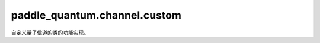 paddle\_quantum.channel.custom
=====================================

自定义量子信道的类的功能实现。

.. py:class:: ChoiRepr(choi_oper, qubits_idx, num_qubits=None)

   基类：:py:class:`paddle_quantum.channel.base.Channel`

   Choi 表示的自定义量子信道。

   :param choi_oper: 该信道的 Choi 算符。
   :type choi_oper: paddle.Tensor
   :param qubits_idx: 作用在的量子比特的编号。
   :type qubits_idx: Union[Iterable[Iterable[int]], Iterable[int], int]
   :param num_qubits: 总的量子比特个数，默认为 ``None``。
   :type num_qubits: int, optional
   :raises NotImplementedError: 噪声信道只能在密度矩阵模式下运行。

   .. py:property:: choi_repr()

      该信道的 Choi 表达式。

   .. py:property:: kraus_repr()

      该信道的 Kraus 表达式。
   
   .. py:property:: stinespring_repr()

      该信道的 Stinespring 表达式。

   .. py:method:: to_kraus()
      
      返回一个转为 Kraus 表示及其逻辑运算的该信道。

      :return: Kraus 表示的该信道。
      :rtype: KrausRepr

   .. py:method:: to_stinespring()
      
      返回一个转为 Stinespring 表示及其逻辑运算的该信道。

      :return: Stinespring 表示的该信道。
      :rtype: StinespringRepr

.. py:class:: KrausRepr(kraus_oper, qubits_idx, num_qubits=None)

   基类：:py:class:`paddle_quantum.channel.base.Channel`

   Kraus 表示的自定义量子信道。

   :param kraus_oper: 该信道的 Kraus 算符。
   :type kraus_oper: Iterable[paddle.Tensor]
   :param qubits_idx: 作用在的量子比特的编号。
   :type qubits_idx: Union[Iterable[Iterable[int]], Iterable[int], int]
   :param num_qubits: 总的量子比特个数，默认为 ``None``。
   :type num_qubits: int, optional
   :raises NotImplementedError: 噪声信道只能在密度矩阵模式下运行。

   .. py:property:: choi_repr()

      该信道的 Choi 表达式。

   .. py:property:: kraus_repr()

      该信道的 Kraus 表达式。
   
   .. py:property:: stinespring_repr()

      该信道的 Stinespring 表达式。

   .. py:method:: to_choi()
      
      返回一个转为 Choi 表示及其逻辑运算的该信道。

      :return: Choi 表示的该信道。
      :rtype: ChoiRepr

   .. py:method:: to_stinespring()
      
      返回一个转为 Stinespring 表示及其逻辑运算的该信道。

      :return: Stinespring 表示的该信道。
      :rtype: StinespringRepr

.. py:class:: StinespringRepr(stinespring_mat, qubits_idx, num_qubits=None)

   基类：:py:class:`paddle_quantum.channel.base.Channel`

   Stinespring 表示的自定义量子信道。

   :param stinespring_mat: 一个用来表示该信道的 Stinespring 矩阵。
   :type stinespring_mat: paddle.Tensor
   :param qubits_idx: 作用在的量子比特的编号。
   :type qubits_idx: Union[Iterable[Iterable[int]], Iterable[int], int]
   :param num_qubits: 总的量子比特个数，默认为 ``None``。
   :type num_qubits: int, optional
   :raises NotImplementedError: 噪声信道只能在密度矩阵模式下运行。

   .. py:property:: choi_repr()

      该信道的 Choi 表达式。

   .. py:property:: kraus_repr()

      该信道的 Kraus 表达式。
   
   .. py:property:: stinespring_repr()

      该信道的 Stinespring 表达式。

   .. py:method:: to_choi()
      
      返回一个转为 Choi 表示及其逻辑运算的该信道。

      :return: Choi 表示的该信道。
      :rtype: ChoiRepr

   .. py:method:: to_kraus()
      
      返回一个转为 Kraus 表示及其逻辑运算的该信道。

      :return: Kraus 表示的该信道。
      :rtype: KrausRepr
